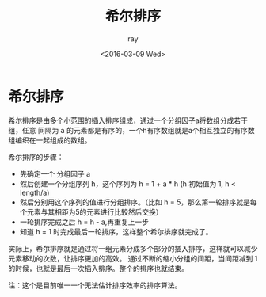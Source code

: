 #+title:希尔排序
#+author: ray
#+date:<2016-03-09 Wed>

* 希尔排序

希尔排序是由多个小范围的插入排序组成，通过一个分组因子a将数组分成若干组，任意
间隔为 a 的元素都是有序的，一个h有序数组就是a个相互独立的有序数组编织在一起组成的数组。

希尔排序的步骤：
  + 先确定一个 分组因子 a
  + 然后创建一个分组序列 h，这个序列为 h = 1 + a * h (h 初始值为 1, h < length/a)
  + 然后分别用这个序列的值进行分组排序。（比如 h = 5，那么第一轮排序就是每个元素与其相距为5的元素进行比较然后交换）
  + 一轮排序完成之后 h = h - a,再重复上一步
  + 知道 h = 1 时完成最后一轮排序，这样整个希尔排序就完成了。


实际上，希尔排序就是通过将一组元素分成多个部分的插入排序，这样就可以减少元素移动的次数，让排序更加的高效。
通过不断的缩小分组的间距，当间距减到 1 的时候，也就是最后一次插入排序。整个的排序也就结束。

注：这个是目前唯一一个无法估计排序效率的排序算法。
